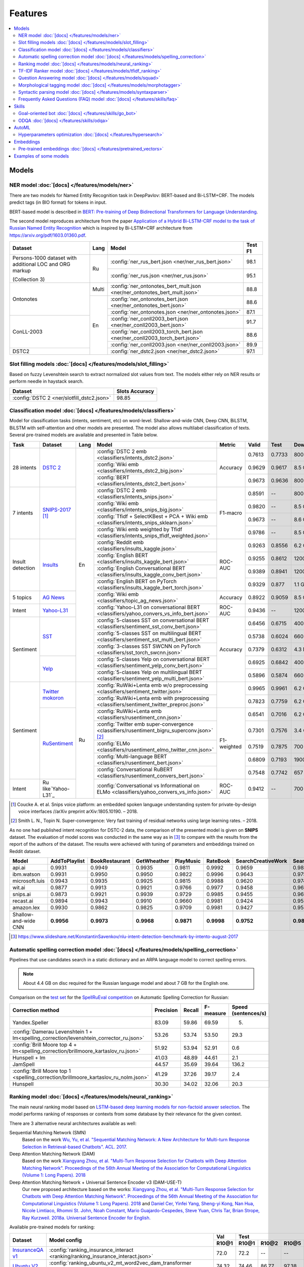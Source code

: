 Features
========

.. contents:: :local:

Models
------

NER model :doc:`[docs] </features/models/ner>`
~~~~~~~~~~~~~~~~~~~~~~~~~~~~~~~~~~~~~~~~~~~~~~

There are two models for Named Entity Recognition task in DeepPavlov:
BERT-based and Bi-LSTM+CRF. The models predict tags (in BIO format) for tokens
in input.

BERT-based model is described in  `BERT: Pre-training of Deep Bidirectional Transformers for Language Understanding
<https://arxiv.org/abs/1810.04805>`__.

The second model reproduces architecture from the paper `Application
of a Hybrid Bi-LSTM-CRF model to the task of Russian Named Entity Recognition <https://arxiv.org/pdf/1709.09686.pdf>`__
which is inspired by Bi-LSTM+CRF architecture from https://arxiv.org/pdf/1603.01360.pdf.

+---------------------------------------------------------+-------+-----------------------------------------------------------------------------+-------------+
| Dataset                                                 | Lang  | Model                                                                       |   Test F1   |
+=========================================================+=======+=============================================================================+=============+
| Persons-1000 dataset with additional LOC and ORG markup | Ru    | :config:`ner_rus_bert.json <ner/ner_rus_bert.json>`                         |    98.1     |
+                                                         +       +-----------------------------------------------------------------------------+-------------+
| (Collection 3)                                          |       | :config:`ner_rus.json <ner/ner_rus.json>`                                   |    95.1     |
+---------------------------------------------------------+-------+-----------------------------------------------------------------------------+-------------+
| Ontonotes                                               | Multi | :config:`ner_ontonotes_bert_mult.json <ner/ner_ontonotes_bert_mult.json>`   |    88.8     |
+                                                         +-------+-----------------------------------------------------------------------------+-------------+
|                                                         | En    | :config:`ner_ontonotes_bert.json <ner/ner_ontonotes_bert.json>`             |    88.6     |
+                                                         +       +-----------------------------------------------------------------------------+-------------+
|                                                         |       | :config:`ner_ontonotes.json <ner/ner_ontonotes.json>`                       |    87.1     |
+---------------------------------------------------------+       +-----------------------------------------------------------------------------+-------------+
| ConLL-2003                                              |       | :config:`ner_conll2003_bert.json <ner/ner_conll2003_bert.json>`             |    91.7     |
+                                                         +       +-----------------------------------------------------------------------------+-------------+
|                                                         |       | :config:`ner_conll2003_torch_bert.json <ner/ner_conll2003_torch_bert.json>` |    88.6     |
+                                                         +       +-----------------------------------------------------------------------------+-------------+
|                                                         |       | :config:`ner_conll2003.json <ner/ner_conll2003.json>`                       |    89.9     |
+---------------------------------------------------------+       +-----------------------------------------------------------------------------+-------------+
| DSTC2                                                   |       | :config:`ner_dstc2.json <ner/ner_dstc2.json>`                               |    97.1     |
+---------------------------------------------------------+-------+-----------------------------------------------------------------------------+-------------+

Slot filling models :doc:`[docs] </features/models/slot_filling>`
~~~~~~~~~~~~~~~~~~~~~~~~~~~~~~~~~~~~~~~~~~~~~~~~~~~~~~~~~~~~~~~~~

Based on fuzzy Levenshtein search to extract normalized slot values from text. The models either rely on NER results
or perform needle in haystack search.

+---------------------------------------------------------------------------------------------------------------------------+------------------+
| Dataset                                                                                                                   |  Slots Accuracy  |
+===========================================================================================================================+==================+
| :config:`DSTC 2 <ner/slotfill_dstc2.json>`                                                                                |       98.85      |
+---------------------------------------------------------------------------------------------------------------------------+------------------+


Classification model :doc:`[docs] </features/models/classifiers>`
~~~~~~~~~~~~~~~~~~~~~~~~~~~~~~~~~~~~~~~~~~~~~~~~~~~~~~~~~~~~~~~~~

Model for classification tasks (intents, sentiment, etc) on word-level. Shallow-and-wide CNN, Deep CNN, BiLSTM,
BiLSTM with self-attention and other models are presented. The model also allows multilabel classification of texts.
Several pre-trained models are available and presented in Table below.


+------------------+--------------------+------+-------------------------------------------------------------------------------------------------+-------------+--------+--------+-----------+
| Task             | Dataset            | Lang | Model                                                                                           | Metric      | Valid  | Test   | Downloads |
+==================+====================+======+=================================================================================================+=============+========+========+===========+
| 28 intents       | `DSTC 2`_          | En   | :config:`DSTC 2 emb <classifiers/intents_dstc2.json>`                                           | Accuracy    | 0.7613 | 0.7733 |  800 Mb   |
+                  +                    +      +-------------------------------------------------------------------------------------------------+             +--------+--------+-----------+
|                  |                    |      | :config:`Wiki emb <classifiers/intents_dstc2_big.json>`                                         |             | 0.9629 | 0.9617 |  8.5 Gb   |
+                  +                    +      +-------------------------------------------------------------------------------------------------+             +--------+--------+-----------+
|                  |                    |      | :config:`BERT <classifiers/intents_dstc2_bert.json>`                                            |             | 0.9673 | 0.9636 |  800 Mb   |
+------------------+--------------------+      +-------------------------------------------------------------------------------------------------+-------------+--------+--------+-----------+
| 7 intents        | `SNIPS-2017`_ [1]_ |      | :config:`DSTC 2 emb <classifiers/intents_snips.json>`                                           | F1-macro    | 0.8591 |    --  |  800 Mb   |
+                  +                    +      +-------------------------------------------------------------------------------------------------+             +--------+--------+-----------+
|                  |                    |      | :config:`Wiki emb <classifiers/intents_snips_big.json>`                                         |             | 0.9820 |    --  |  8.5 Gb   |
+                  +                    +      +-------------------------------------------------------------------------------------------------+             +--------+--------+-----------+
|                  |                    |      | :config:`Tfidf + SelectKBest + PCA + Wiki emb <classifiers/intents_snips_sklearn.json>`         |             | 0.9673 |    --  |  8.6 Gb   |
+                  +                    +      +-------------------------------------------------------------------------------------------------+             +--------+--------+-----------+
|                  |                    |      | :config:`Wiki emb weighted by Tfidf <classifiers/intents_snips_tfidf_weighted.json>`            |             | 0.9786 |    --  |  8.5 Gb   |
+------------------+--------------------+      +-------------------------------------------------------------------------------------------------+-------------+--------+--------+-----------+
| Insult detection | `Insults`_         |      | :config:`Reddit emb <classifiers/insults_kaggle.json>`                                          | ROC-AUC     | 0.9263 | 0.8556 |  6.2 Gb   |
+                  +                    +      +-------------------------------------------------------------------------------------------------+             +--------+--------+-----------+
|                  |                    |      | :config:`English BERT <classifiers/insults_kaggle_bert.json>`                                   |             | 0.9255 | 0.8612 |  1200 Mb  |
+                  +                    +      +-------------------------------------------------------------------------------------------------+             +--------+--------+-----------+
|                  |                    |      | :config:`English Conversational BERT <classifiers/insults_kaggle_conv_bert.json>`               |             | 0.9389 | 0.8941 |  1200 Mb  |
+                  +                    +      +-------------------------------------------------------------------------------------------------+             +--------+--------+-----------+
|                  |                    |      | :config:`English BERT on PyTorch <classifiers/insults_kaggle_bert_torch.json>`                  |             | 0.9329 | 0.877  |  1.1 Gb   |
+------------------+--------------------+      +-------------------------------------------------------------------------------------------------+-------------+--------+--------+-----------+
| 5 topics         | `AG News`_         |      | :config:`Wiki emb <classifiers/topic_ag_news.json>`                                             | Accuracy    | 0.8922 | 0.9059 |  8.5 Gb   |
+------------------+--------------------+      +-------------------------------------------------------------------------------------------------+-------------+--------+--------+-----------+
| Intent           |`Yahoo-L31`_        |      | :config:`Yahoo-L31 on conversational BERT <classifiers/yahoo_convers_vs_info_bert.json>`        | ROC-AUC     | 0.9436 |   --   |  1200 Mb  |
+------------------+--------------------+      +-------------------------------------------------------------------------------------------------+-------------+--------+--------+-----------+
| Sentiment        |`SST`_              |      | :config:`5-classes SST on conversational BERT <classifiers/sentiment_sst_conv_bert.json>`       | Accuracy    | 0.6456 | 0.6715 |  400 Mb   |
+                  +                    +      +-------------------------------------------------------------------------------------------------+             +--------+--------+-----------+
|                  |                    |      | :config:`5-classes SST on multilingual BERT <classifiers/sentiment_sst_multi_bert.json>`        |             | 0.5738 | 0.6024 |  660 Mb   |
+                  +                    +      +-------------------------------------------------------------------------------------------------+             +--------+--------+-----------+
|                  |                    |      | :config:`3-classes SST SWCNN on PyTorch <classifiers/sst_torch_swcnn.json>`                     |             | 0.7379 | 0.6312 |  4.3 Mb   |
+                  +--------------------+      +-------------------------------------------------------------------------------------------------+             +--------+--------+-----------+
|                  |`Yelp`_             |      | :config:`5-classes Yelp on conversational BERT <classifiers/sentiment_yelp_conv_bert.json>`     |             | 0.6925 | 0.6842 |  400 Mb   |
+                  +                    +      +-------------------------------------------------------------------------------------------------+             +--------+--------+-----------+
|                  |                    |      | :config:`5-classes Yelp on multilingual BERT <classifiers/sentiment_yelp_multi_bert.json>`      |             | 0.5896 | 0.5874 |  660 Mb   |
+------------------+--------------------+------+-------------------------------------------------------------------------------------------------+-------------+--------+--------+-----------+
| Sentiment        |`Twitter mokoron`_  | Ru   | :config:`RuWiki+Lenta emb w/o preprocessing <classifiers/sentiment_twitter.json>`               |             | 0.9965 | 0.9961 |  6.2 Gb   |
+                  +                    +      +-------------------------------------------------------------------------------------------------+             +--------+--------+-----------+
|                  |                    |      | :config:`RuWiki+Lenta emb with preprocessing <classifiers/sentiment_twitter_preproc.json>`      |             | 0.7823 | 0.7759 |  6.2 Gb   |
+                  +--------------------+      +-------------------------------------------------------------------------------------------------+-------------+--------+--------+-----------+
|                  |`RuSentiment`_      |      | :config:`RuWiki+Lenta emb <classifiers/rusentiment_cnn.json>`                                   | F1-weighted | 0.6541 | 0.7016 |  6.2 Gb   |
+                  +                    +      +-------------------------------------------------------------------------------------------------+             +--------+--------+-----------+
|                  |                    |      | :config:`Twitter emb super-convergence <classifiers/rusentiment_bigru_superconv.json>` [2]_     |             | 0.7301 | 0.7576 |  3.4 Gb   |
+                  +                    +      +-------------------------------------------------------------------------------------------------+             +--------+--------+-----------+
|                  |                    |      | :config:`ELMo <classifiers/rusentiment_elmo_twitter_cnn.json>`                                  |             | 0.7519 | 0.7875 |  700 Mb   |
+                  +                    +      +-------------------------------------------------------------------------------------------------+             +--------+--------+-----------+
|                  |                    |      | :config:`Multi-language BERT <classifiers/rusentiment_bert.json>`                               |             | 0.6809 | 0.7193 |  1900 Mb  |
+                  +                    +      +-------------------------------------------------------------------------------------------------+             +--------+--------+-----------+
|                  |                    |      | :config:`Conversational RuBERT <classifiers/rusentiment_convers_bert.json>`                     |             | 0.7548 | 0.7742 |  657 Mb   |
+------------------+--------------------+      +-------------------------------------------------------------------------------------------------+-------------+--------+--------+-----------+
| Intent           |Ru like`Yahoo-L31`_ |      | :config:`Conversational vs Informational on ELMo <classifiers/yahoo_convers_vs_info.json>`      | ROC-AUC     | 0.9412 |   --   |  700 Mb   |
+------------------+--------------------+------+-------------------------------------------------------------------------------------------------+-------------+--------+--------+-----------+

.. [1] Coucke A. et al. Snips voice platform: an embedded spoken language understanding system for private-by-design voice interfaces //arXiv preprint arXiv:1805.10190. – 2018.
.. [2] Smith L. N., Topin N. Super-convergence: Very fast training of residual networks using large learning rates. – 2018.

.. _`DSTC 2`: http://camdial.org/~mh521/dstc/
.. _`SNIPS-2017`: https://github.com/snipsco/nlu-benchmark/tree/master/2017-06-custom-intent-engines
.. _`Insults`: https://www.kaggle.com/c/detecting-insults-in-social-commentary
.. _`AG News`: https://www.di.unipi.it/~gulli/AG_corpus_of_news_articles.html
.. _`Twitter mokoron`: http://study.mokoron.com/
.. _`RuSentiment`: http://text-machine.cs.uml.edu/projects/rusentiment/
.. _`Yahoo-L31`: https://webscope.sandbox.yahoo.com/catalog.php?datatype=l
.. _`Yahoo-L6`: https://webscope.sandbox.yahoo.com/catalog.php?datatype=l
.. _`SST`: https://nlp.stanford.edu/sentiment/index.html
.. _`Yelp`: https://www.yelp.com/dataset

As no one had published intent recognition for DSTC-2 data, the
comparison of the presented model is given on **SNIPS** dataset. The
evaluation of model scores was conducted in the same way as in [3]_ to
compare with the results from the report of the authors of the dataset.
The results were achieved with tuning of parameters and embeddings
trained on Reddit dataset.

+------------------------+-----------------+------------------+---------------+--------------+--------------+----------------------+------------------------+
| Model                  | AddToPlaylist   | BookRestaurant   | GetWheather   | PlayMusic    | RateBook     | SearchCreativeWork   | SearchScreeningEvent   |
+========================+=================+==================+===============+==============+==============+======================+========================+
| api.ai                 | 0.9931          | 0.9949           | 0.9935        | 0.9811       | 0.9992       | 0.9659               | 0.9801                 |
+------------------------+-----------------+------------------+---------------+--------------+--------------+----------------------+------------------------+
| ibm.watson             | 0.9931          | 0.9950           | 0.9950        | 0.9822       | 0.9996       | 0.9643               | 0.9750                 |
+------------------------+-----------------+------------------+---------------+--------------+--------------+----------------------+------------------------+
| microsoft.luis         | 0.9943          | 0.9935           | 0.9925        | 0.9815       | 0.9988       | 0.9620               | 0.9749                 |
+------------------------+-----------------+------------------+---------------+--------------+--------------+----------------------+------------------------+
| wit.ai                 | 0.9877          | 0.9913           | 0.9921        | 0.9766       | 0.9977       | 0.9458               | 0.9673                 |
+------------------------+-----------------+------------------+---------------+--------------+--------------+----------------------+------------------------+
| snips.ai               | 0.9873          | 0.9921           | 0.9939        | 0.9729       | 0.9985       | 0.9455               | 0.9613                 |
+------------------------+-----------------+------------------+---------------+--------------+--------------+----------------------+------------------------+
| recast.ai              | 0.9894          | 0.9943           | 0.9910        | 0.9660       | 0.9981       | 0.9424               | 0.9539                 |
+------------------------+-----------------+------------------+---------------+--------------+--------------+----------------------+------------------------+
| amazon.lex             | 0.9930          | 0.9862           | 0.9825        | 0.9709       | 0.9981       | 0.9427               | 0.9581                 |
+------------------------+-----------------+------------------+---------------+--------------+--------------+----------------------+------------------------+
+------------------------+-----------------+------------------+---------------+--------------+--------------+----------------------+------------------------+
| Shallow-and-wide CNN   | **0.9956**      | **0.9973**       | **0.9968**    | **0.9871**   | **0.9998**   | **0.9752**           | **0.9854**             |
+------------------------+-----------------+------------------+---------------+--------------+--------------+----------------------+------------------------+

.. [3] https://www.slideshare.net/KonstantinSavenkov/nlu-intent-detection-benchmark-by-intento-august-2017


Automatic spelling correction model :doc:`[docs] </features/models/spelling_correction>`
~~~~~~~~~~~~~~~~~~~~~~~~~~~~~~~~~~~~~~~~~~~~~~~~~~~~~~~~~~~~~~~~~~~~~~~~~~~~~~~~~~~~~~~~

Pipelines that use candidates search in a static dictionary and an ARPA language model to correct spelling errors.

.. note::

    About 4.4 GB on disc required for the Russian language model and about 7 GB for the English one.

Comparison on the `test set <http://www.dialog-21.ru/media/3838/test_sample_testset.txt>`__ for the `SpellRuEval
competition <http://www.dialog-21.ru/en/evaluation/2016/spelling_correction/>`__
on Automatic Spelling Correction for Russian:

+-----------------------------------------------------------------------------------------+-----------+--------+-----------+---------------------+
| Correction method                                                                       | Precision | Recall | F-measure | Speed (sentences/s) |
+=========================================================================================+===========+========+===========+=====================+
| Yandex.Speller                                                                          | 83.09     | 59.86  | 69.59     | 5.                  |
+-----------------------------------------------------------------------------------------+-----------+--------+-----------+---------------------+
| :config:`Damerau Levenshtein 1 + lm<spelling_correction/levenshtein_corrector_ru.json>` | 53.26     | 53.74  | 53.50     | 29.3                |
+-----------------------------------------------------------------------------------------+-----------+--------+-----------+---------------------+
| :config:`Brill Moore top 4 + lm<spelling_correction/brillmoore_kartaslov_ru.json>`      | 51.92     | 53.94  | 52.91     | 0.6                 |
+-----------------------------------------------------------------------------------------+-----------+--------+-----------+---------------------+
| Hunspell + lm                                                                           | 41.03     | 48.89  | 44.61     | 2.1                 |
+-----------------------------------------------------------------------------------------+-----------+--------+-----------+---------------------+
| JamSpell                                                                                | 44.57     | 35.69  | 39.64     | 136.2               |
+-----------------------------------------------------------------------------------------+-----------+--------+-----------+---------------------+
| :config:`Brill Moore top 1 <spelling_correction/brillmoore_kartaslov_ru_nolm.json>`     | 41.29     | 37.26  | 39.17     | 2.4                 |
+-----------------------------------------------------------------------------------------+-----------+--------+-----------+---------------------+
| Hunspell                                                                                | 30.30     | 34.02  | 32.06     | 20.3                |
+-----------------------------------------------------------------------------------------+-----------+--------+-----------+---------------------+



Ranking model :doc:`[docs] </features/models/neural_ranking>`
~~~~~~~~~~~~~~~~~~~~~~~~~~~~~~~~~~~~~~~~~~~~~~~~~~~~~~~~~~~~~

The main neural ranking model based on `LSTM-based deep learning models for non-factoid answer selection
<https://arxiv.org/abs/1511.04108>`__. The model performs ranking of responses or contexts from some database by their
relevance for the given context.

There are 3 alternative neural architectures available as well:

Sequential Matching Network (SMN)
   Based on the work `Wu, Yu, et al. "Sequential Matching Network: A New Architecture for Multi-turn Response Selection in Retrieval-based Chatbots". ACL. 2017. <https://arxiv.org/abs/1612.01627>`__

Deep Attention Matching Network (DAM)
   Based on the work `Xiangyang Zhou, et al. "Multi-Turn Response Selection for Chatbots with Deep Attention Matching Network". Proceedings of the 56th Annual Meeting of the Association for Computational Linguistics (Volume 1: Long Papers). 2018 <http://aclweb.org/anthology/P18-1103>`__

Deep Attention Matching Network + Universal Sentence Encoder v3 (DAM-USE-T)
   Our new proposed architecture based on the works: `Xiangyang Zhou, et al. "Multi-Turn Response Selection for Chatbots with Deep Attention Matching Network". Proceedings of the 56th Annual Meeting of the Association for Computational Linguistics (Volume 1: Long Papers). 2018 <http://aclweb.org/anthology/P18-1103>`__
   and `Daniel Cer, Yinfei Yang, Sheng-yi Kong, Nan Hua, Nicole Limtiaco, Rhomni St. John, Noah Constant, Mario Guajardo-Cespedes, Steve Yuan, Chris Tar, Brian Strope, Ray Kurzweil. 2018a. Universal Sentence Encoder for English. <https://arxiv.org/abs/1803.11175>`__


Available pre-trained models for ranking:

.. table::
   :widths: auto

   +-------------------+----------------------------------------------------------------------------------------------------------------------+-----------+-----------------------------------+
   |    Dataset        |   Model config                                                                                                       |    Val    |   Test                            |
   |                   |                                                                                                                      +-----------+-------+-------+-------+-----------+
   |                   |                                                                                                                      |   R10@1   | R10@1 | R10@2 | R10@5 | Downloads |
   +===================+======================================================================================================================+===========+=======+=======+=======+===========+
   | `InsuranceQA v1`_ | :config:`ranking_insurance_interact <ranking/ranking_insurance_interact.json>`                                       |   72.0    | 72.2  | --    | --    |  8374 MB  |
   +-------------------+----------------------------------------------------------------------------------------------------------------------+-----------+-------+-------+-------+-----------+
   | `Ubuntu V2`_      | :config:`ranking_ubuntu_v2_mt_word2vec_dam_transformer <ranking/ranking_ubuntu_v2_mt_word2vec_dam_transformer.json>` |   74.32   | 74.46 | 86.77 | 97.38 |  2457 MB  |
   +-------------------+----------------------------------------------------------------------------------------------------------------------+-----------+-------+-------+-------+-----------+
   | `Ubuntu V2`_      | :config:`ranking_ubuntu_v2_mt_word2vec_dam <ranking/ranking_ubuntu_v2_mt_word2vec_dam.json>`                         |   71.20   | 71.54 | 83.66 | 96.33 |  1645 MB  |
   +-------------------+----------------------------------------------------------------------------------------------------------------------+-----------+-------+-------+-------+-----------+
   | `Ubuntu V2`_      | :config:`ranking_ubuntu_v2_mt_word2vec_smn <ranking/ranking_ubuntu_v2_mt_word2vec_smn.json>`                         |   68.56   | 67.91 | 81.49 | 95.63 |  1609 MB  |
   +-------------------+----------------------------------------------------------------------------------------------------------------------+-----------+-------+-------+-------+-----------+
   | `Ubuntu V2`_      |:config:`ranking_ubuntu_v2_bert_uncased <ranking/ranking_ubuntu_v2_bert_uncased.json>`                                |   66.5    | 66.6  | --    | --    |  396 MB   |
   +-------------------+----------------------------------------------------------------------------------------------------------------------+-----------+-------+-------+-------+-----------+
   | `Ubuntu V2`_      |:config:`ranking_ubuntu_v2_bert_uncased on PyTorch <ranking/ranking_ubuntu_v2_torch_bert_uncased.json>`               |   65.73   | 65.74 | --    | --    |  1.1 Gb   |
   +-------------------+----------------------------------------------------------------------------------------------------------------------+-----------+-------+-------+-------+-----------+
   | `Ubuntu V2`_      |:config:`ranking_ubuntu_v2_bert_sep <ranking/ranking_ubuntu_v2_bert_sep.json>`                                        |   66.5    | 66.5  | --    | --    |  396 MB   |
   +-------------------+----------------------------------------------------------------------------------------------------------------------+-----------+-------+-------+-------+-----------+
   | `Ubuntu V2`_      | :config:`ranking_ubuntu_v2_interact <ranking/ranking_ubuntu_v2_interact.json>`                                       |   52.9    | 52.4  | --    | --    |  8913 MB  |
   +-------------------+----------------------------------------------------------------------------------------------------------------------+-----------+-------+-------+-------+-----------+
   | `Ubuntu V2`_      | :config:`ranking_ubuntu_v2_mt_interact <ranking/ranking_ubuntu_v2_mt_interact.json>`                                 |   59.2    | 58.7  | --    | --    |  8906 MB  |
   +-------------------+----------------------------------------------------------------------------------------------------------------------+-----------+-------+-------+-------+-----------+
   | `Ubuntu V1`_      | :config:`ranking_ubuntu_v1_mt_word2vec_dam_transformer <ranking/ranking_ubuntu_v1_mt_word2vec_dam_transformer.json>` |   --      | 79.57 | 89.32 | 97.34 |  2439 MB  |
   +-------------------+----------------------------------------------------------------------------------------------------------------------+-----------+-------+-------+-------+-----------+
   | `Ubuntu V1`_      | :config:`ranking_ubuntu_v1_mt_word2vec_dam <ranking/ranking_ubuntu_v1_mt_word2vec_dam.json>`                         |   --      | 77.95 | 88.07 | 97.06 |  1645 MB  |
   +-------------------+----------------------------------------------------------------------------------------------------------------------+-----------+-------+-------+-------+-----------+
   | `Ubuntu V1`_      | :config:`ranking_ubuntu_v1_mt_word2vec_smn <ranking/ranking_ubuntu_v1_mt_word2vec_smn.json>`                         |   --      | 75.90 | 87.16 | 96.80 |  1591 MB  |
   +-------------------+----------------------------------------------------------------------------------------------------------------------+-----------+-------+-------+-------+-----------+

.. _`InsuranceQA V1`: https://github.com/shuzi/insuranceQA
.. _`Ubuntu V2`: https://github.com/rkadlec/ubuntu-ranking-dataset-creator
.. _`Ubuntu V1`: https://arxiv.org/abs/1506.08909

Available pre-trained models for paraphrase identification:

.. table::
   :widths: auto

   +------------------------+-----------------------------------------------------------------------------------------------+---------------+----------------+---------+----------+---------------+----------------+----------+
   |    Dataset             |Model config                                                                                   | Val (accuracy)| Test (accuracy)| Val (F1)| Test (F1)| Val (log_loss)| Test (log_loss)|Downloads |
   +========================+===============================================================================================+===============+================+=========+==========+===============+================+==========+
   |`paraphraser.ru`_       |:config:`paraphrase_ident_paraphraser_ft <ranking/paraphrase_ident_paraphraser_interact.json>` |   83.8        |   75.4         |   87.9  |  80.9    |   0.468       |   0.616        |5938M     |
   +------------------------+-----------------------------------------------------------------------------------------------+---------------+----------------+---------+----------+---------------+----------------+----------+
   |`paraphraser.ru`_       |:config:`paraphrase_ident_paraphraser_elmo <ranking/paraphrase_ident_elmo_interact.json>`      |   82.7        |   76.0         |   87.3  |  81.4    |   0.391       |   0.510        |5938M     |
   +------------------------+-----------------------------------------------------------------------------------------------+---------------+----------------+---------+----------+---------------+----------------+----------+
   |`paraphraser.ru`_       |:config:`paraphrase_ident_paraphraser_tune <ranking/paraphrase_ident_tune_interact.json>`      |   82.9        |   76.7         |   87.3  |  82.0    |   0.392       |   0.479        |5938M     |
   +------------------------+-----------------------------------------------------------------------------------------------+---------------+----------------+---------+----------+---------------+----------------+----------+
   |`paraphraser.ru`_       |:config:`paraphrase_bert_multilingual <classifiers/paraphraser_bert.json>`                     |   87.4        |   79.3         |   90.2  |  83.4    |   --          |   --           |1330M     |
   +------------------------+-----------------------------------------------------------------------------------------------+---------------+----------------+---------+----------+---------------+----------------+----------+
   |`paraphraser.ru`_       |:config:`paraphrase_rubert <classifiers/paraphraser_rubert.json>`                              |   90.2        |   84.9         |   92.3  |  87.9    |   --          |   --           |1325M     |
   +------------------------+-----------------------------------------------------------------------------------------------+---------------+----------------+---------+----------+---------------+----------------+----------+
   |`Quora Question Pairs`_ |:config:`paraphrase_ident_qqp_bilstm <ranking/paraphrase_ident_qqp_bilstm_interact.json>`      |   87.1        |   87.0         |   83.0  |  82.6    |   0.300       |   0.305        |8134M     |
   +------------------------+-----------------------------------------------------------------------------------------------+---------------+----------------+---------+----------+---------------+----------------+----------+
   |`Quora Question Pairs`_ |:config:`paraphrase_ident_qqp <ranking/paraphrase_ident_qqp_interact.json>`                    |   86.8        |   87.1         |   82.3  |  83.0    |   0.304       |   0.297        |8136M     |
   +------------------------+-----------------------------------------------------------------------------------------------+---------------+----------------+---------+----------+---------------+----------------+----------+

.. _`paraphraser.ru`: https://paraphraser.ru/
.. _`Quora Question Pairs`: https://www.kaggle.com/c/quora-question-pairs/data

Comparison with other models on the `InsuranceQA V1 <https://github.com/shuzi/insuranceQA>`__:

+------------------------------------------------------------------------+-------------------------+--------------------+
| Model                                                                  | Validation (Recall@1)   | Test1 (Recall@1)   |
+========================================================================+=========================+====================+
| `Architecture II (HLQA(200) CNNQA(4000) 1-MaxPooling Tanh)`_           | 61.8                    | 62.8               |
+------------------------------------------------------------------------+-------------------------+--------------------+
| `QA-LSTM basic-model(max pooling)`_                                    | 64.3                    | 63.1               |
+------------------------------------------------------------------------+-------------------------+--------------------+
| :config:`ranking_insurance <ranking/ranking_insurance_interact.json>`  | **72.0**                | **72.2**           |
+------------------------------------------------------------------------+-------------------------+--------------------+

.. _`Architecture II (HLQA(200) CNNQA(4000) 1-MaxPooling Tanh)`: https://arxiv.org/pdf/1508.01585.pdf
.. _`QA-LSTM basic-model(max pooling)`: https://arxiv.org/pdf/1511.04108.pdf

Comparison with other models on the `Ubuntu Dialogue Corpus v1 <https://arxiv.org/abs/1506.08909>`__ (test):

+---------------------------------------------------------------------------------------------------------------------------------------------+------------+------------+------------+
| Model                                                                                                                                       | R@1        | R@2        | R@5        |
+=============================================================================================================================================+============+============+============+
| SMN last [`Wu et al., 2017 <https://www.aclweb.org/anthology/P17-1046>`_]                                                                   | 0.723      | 0.842      | 0.956      |
+---------------------------------------------------------------------------------------------------------------------------------------------+------------+------------+------------+
| SMN last [DeepPavlov :config:`ranking_ubuntu_v1_mt_word2vec_smn <ranking/ranking_ubuntu_v1_mt_word2vec_smn.json>`]                          | 0.754      | 0.869      | 0.967      |
+---------------------------------------------------------------------------------------------------------------------------------------------+------------+------------+------------+
| DAM [`Zhou et al., 2018 <http://aclweb.org/anthology/P18-1103>`_]                                                                           | 0.767      | 0.874      | 0.969      |
+---------------------------------------------------------------------------------------------------------------------------------------------+------------+------------+------------+
| DAM [DeepPavlov :config:`ranking_ubuntu_v1_mt_word2vec_dam <ranking/ranking_ubuntu_v1_mt_word2vec_dam.json>`]                               | 0.779      | 0.880      | 0.970      |
+---------------------------------------------------------------------------------------------------------------------------------------------+------------+------------+------------+
| MRFN-FLS [`Tao et al., 2019 <https://dl.acm.org/citation.cfm?id=3290985>`_]                                                                 | 0.786      | 0.886      | 0.976      |
+---------------------------------------------------------------------------------------------------------------------------------------------+------------+------------+------------+
| IMN [`Gu et al., 2019 <https://arxiv.org/abs/1901.01824>`_]                                                                                 | 0.777      | 0.880      | 0.974      |
+---------------------------------------------------------------------------------------------------------------------------------------------+------------+------------+------------+
| IMN Ensemble [`Gu et al., 2019 <https://arxiv.org/abs/1901.01824>`_]                                                                        | 0.794      | 0.893      | **0.978**  |
+---------------------------------------------------------------------------------------------------------------------------------------------+------------+------------+------------+
| DAM-USE-T [DeepPavlov :config:`ranking_ubuntu_v1_mt_word2vec_dam_transformer <ranking/ranking_ubuntu_v1_mt_word2vec_dam_transformer.json>`] | **0.7957** | **0.8932** | 0.9734     |
+---------------------------------------------------------------------------------------------------------------------------------------------+------------+------------+------------+


Comparison with other models on the `Ubuntu Dialogue Corpus v2 <http://www.cs.toronto.edu/~lcharlin/papers/ubuntu_dialogue_dd17.pdf>`__ (test):

+---------------------------------------------------------------------------------------------------------------------------------------------+-----------+-----------+-----------+
| Model                                                                                                                                       | R@1       | R@2       | R@5       |
+=============================================================================================================================================+===========+===========+===========+
| SMN last [`Wu et al., 2017 <https://www.aclweb.org/anthology/P17-1046>`_]                                                                   | --        | --        | --        |
+---------------------------------------------------------------------------------------------------------------------------------------------+-----------+-----------+-----------+
| SMN last [DeepPavlov :config:`ranking_ubuntu_v2_mt_word2vec_smn <ranking/ranking_ubuntu_v2_mt_word2vec_smn.json>`]                          | 0.6791    | 0.8149    | 0.9563    |
+---------------------------------------------------------------------------------------------------------------------------------------------+-----------+-----------+-----------+
| DAM [`Zhou et al., 2018 <http://aclweb.org/anthology/P18-1103>`_]                                                                           | --        | --        | --        |
+---------------------------------------------------------------------------------------------------------------------------------------------+-----------+-----------+-----------+
| DAM [DeepPavlov :config:`ranking_ubuntu_v2_mt_word2vec_dam <ranking/ranking_ubuntu_v2_mt_word2vec_dam.json>`]                               | 0.7154    | 0.8366    | 0.9633    |
+---------------------------------------------------------------------------------------------------------------------------------------------+-----------+-----------+-----------+
| MRFN-FLS [`Tao et al., 2019 <https://dl.acm.org/citation.cfm?id=3290985>`_]                                                                 | --        | --        | --        |
+---------------------------------------------------------------------------------------------------------------------------------------------+-----------+-----------+-----------+
| IMN [`Gu et al., 2019 <https://arxiv.org/abs/1901.01824>`_]                                                                                 | 0.771     | 0.886     | 0.979     |
+---------------------------------------------------------------------------------------------------------------------------------------------+-----------+-----------+-----------+
| IMN Ensemble [`Gu et al., 2019 <https://arxiv.org/abs/1901.01824>`_]                                                                        | **0.791** | **0.899** | **0.982** |
+---------------------------------------------------------------------------------------------------------------------------------------------+-----------+-----------+-----------+
| DAM-USE-T [DeepPavlov :config:`ranking_ubuntu_v2_mt_word2vec_dam_transformer <ranking/ranking_ubuntu_v2_mt_word2vec_dam_transformer.json>`] | 0.7446    | 0.8677    | 0.9738    |
+---------------------------------------------------------------------------------------------------------------------------------------------+-----------+-----------+-----------+


References:

* Yu Wu, Wei Wu, Ming Zhou, and Zhoujun Li. 2017. Sequential match network: A new architecture for multi-turn response selection in retrieval-based chatbots. In ACL, pages 372–381. https://www.aclweb.org/anthology/P17-1046

* Xiangyang Zhou, Lu Li, Daxiang Dong, Yi Liu, Ying Chen, Wayne Xin Zhao, Dianhai Yu and Hua Wu. 2018. Multi-Turn Response Selection for Chatbots with Deep Attention Matching Network. Proceedings of the 56th Annual Meeting of the Association for Computational Linguistics (Volume 1: Long Papers), pages 1118-1127, ACL. http://aclweb.org/anthology/P18-1103

* Chongyang Tao, Wei Wu, Can Xu, Wenpeng Hu, Dongyan Zhao, and Rui Yan. Multi-Representation Fusion Network for Multi-turn Response Selection in Retrieval-based Chatbots. In WSDM'19. https://dl.acm.org/citation.cfm?id=3290985

* Gu, Jia-Chen & Ling, Zhen-Hua & Liu, Quan. (2019). Interactive Matching Network for Multi-Turn Response Selection in Retrieval-Based Chatbots. https://arxiv.org/abs/1901.01824



TF-IDF Ranker model :doc:`[docs] </features/models/tfidf_ranking>`
~~~~~~~~~~~~~~~~~~~~~~~~~~~~~~~~~~~~~~~~~~~~~~~~~~~~~~~~~~~~~~~~~~

Based on `Reading Wikipedia to Answer Open-Domain Questions <https://github.com/facebookresearch/DrQA/>`__. The model solves the task of document retrieval for a given query.

+---------------+-------------------------------------------------------------------+----------------------+-----------------+-----------+
| Dataset       | Model                                                             |  Wiki dump           |  Recall@5       | Downloads |
+===============+========================================================+==========+======================+=================+===========+
| `SQuAD-v1.1`_ | :config:`doc_retrieval <doc_retrieval/en_ranker_tfidf_wiki.json>` |  enwiki (2018-02-11) |   75.6          | 33 GB     |
+---------------+-------------------------------------------------+-----------------+----------------------+-----------------+-----------+


Question Answering model :doc:`[docs] </features/models/squad>`
~~~~~~~~~~~~~~~~~~~~~~~~~~~~~~~~~~~~~~~~~~~~~~~~~~~~~~~~~~~~~~~

Models in this section solve the task of looking for an answer on a
question in a given context (`SQuAD <https://rajpurkar.github.io/SQuAD-explorer/>`__ task format).
There are two models for this task in DeepPavlov: BERT-based and R-Net. Both models predict answer start and end
position in a given context.

BERT-based model is described in  `BERT: Pre-training of Deep Bidirectional Transformers for Language Understanding
<https://arxiv.org/abs/1810.04805>`__.

R-Net model is based on `R-NET: Machine Reading Comprehension with Self-matching Networks
<https://www.microsoft.com/en-us/research/publication/mcr/>`__.

+---------------+------------------------------------------------------------------------+-------+----------------+-----------------+-----------------+
|    Dataset    | Model config                                                           | lang  |    EM (dev)    |    F-1 (dev)    |    Downloads    |
+===============+========================================================================+=======+================+=================+=================+
| `SQuAD-v1.1`_ | :config:`DeepPavlov BERT <squad/squad_bert.json>`                      |  en   |     80.88      |     88.49       |     806Mb       |
+---------------+------------------------------------------------------------------------+-------+----------------+-----------------+-----------------+
| `SQuAD-v1.1`_ | :config:`DeepPavlov BERT on PyTorch <squad/squad_torch_bert.json>`     |  en   |    80.79       |   88.30         |     1.1 Gb      |
+---------------+------------------------------------------------------------------------+-------+----------------+-----------------+-----------------+
| `SQuAD-v1.1`_ | :config:`DeepPavlov R-Net <squad/squad.json>`                          |  en   |     71.49      |     80.34       |     ~2.5Gb      |
+---------------+------------------------------------------------------------------------+-------+----------------+-----------------+-----------------+
|  SDSJ Task B  | :config:`DeepPavlov RuBERT <squad/squad_ru_bert_infer.json>`           |  ru   |  66.30+-0.24   |   84.60+-0.11   |   1325Mb        |
+---------------+------------------------------------------------------------------------+-------+----------------+-----------------+-----------------+
|  SDSJ Task B  | :config:`DeepPavlov multilingual BERT <squad/squad_ru_bert_infer.json>`|  ru   |  64.35+-0.39   |   83.39+-0.08   |   1323Mb        |
+---------------+------------------------------------------------------------------------+-------+----------------+-----------------+-----------------+
|  SDSJ Task B  | :config:`DeepPavlov R-Net <squad/squad_ru.json>`                       |  ru   |     60.62      |     80.04       |     ~5Gb        |
+---------------+------------------------------------------------------------------------+-------+----------------+-----------------+-----------------+
|    `DRCD`_    | :config:`DeepPavlov multilingual BERT <squad/squad_zh_bert_mult.json>` |  ch   |     84.86      |     89.03       |     630Mb       |
+---------------+------------------------------------------------------------------------+-------+----------------+-----------------+-----------------+
|    `DRCD`_    | :config:`DeepPavlov Chinese BERT <squad/squad_zh_bert_zh.json>`        |  ch   |     84.19      |     89.23       |     362Mb       |
+---------------+------------------------------------------------------------------------+-------+----------------+-----------------+-----------------+

In the case when answer is not necessary present in given context we have :config:`squad_noans <squad/multi_squad_noans.json>`
model. This model outputs empty string in case if there is no answer in context.


Morphological tagging model :doc:`[docs] </features/models/morphotagger>`
~~~~~~~~~~~~~~~~~~~~~~~~~~~~~~~~~~~~~~~~~~~~~~~~~~~~~~~~~~~~~~~~~~~~~~~~~

We have a BERT-based model for Russian and character-based models for 11 languages.
The character model is based on `Heigold et al., 2017. An extensive empirical evaluation of
character-based morphological tagging for 14 languages <http://www.aclweb.org/anthology/E17-1048>`__.
It is a state-of-the-art model for Russian and near state of the art for several other languages.
Model takes as input tokenized sentences and outputs the corresponding
sequence of morphological labels in `UD format <http://universaldependencies.org/format.html>`__.
The table below contains word and sentence accuracy on UD2.0 datasets.
For more scores see :doc:`full table </features/models/morphotagger>`.

.. table::
    :widths: auto

    +----------------------+--------------------------------------------------------------------------------------------------------------+---------------+----------------+--------------------+
    |    Dataset           | Model                                                                                                        | Word accuracy | Sent. accuracy | Download size (MB) |
    +======================+==============================================================================================================+===============+================+====================+
    |`UD2.3`_ (Russian)    |`UD Pipe 2.3`_ (Straka et al., 2017)                                                                          |    93.5       |                |                    |
    |                      +--------------------------------------------------------------------------------------------------------------+---------------+----------------+--------------------+
    |                      | `UD Pipe Future`_ (Straka et al., 2018)                                                                      |    96.90      |                |                    |
    |                      +--------------------------------------------------------------------------------------------------------------+---------------+----------------+--------------------+
    |                      |:config:`BERT-based model <morpho_tagger/BERT/morpho_ru_syntagrus_bert.json>`                                 |    97.83      |     72.02      |       661          |
    +----------------------+--------------------------------------------------------------------------------------------------------------+---------------+----------------+--------------------+
    |                      |`Pymorphy`_ + `russian_tagsets`_ (first tag)                                                                  |     60.93     |      0.00      |                    |
    +                      +--------------------------------------------------------------------------------------------------------------+---------------+----------------+--------------------+
    |`UD2.0`_ (Russian)    |`UD Pipe 1.2`_ (Straka et al., 2017)                                                                          |     93.57     |     43.04      |                    |
    +                      +--------------------------------------------------------------------------------------------------------------+---------------+----------------+--------------------+
    |                      |:config:`Basic model <morpho_tagger/UD2.0/ru_syntagrus/morpho_ru_syntagrus.json>`                             |     95.17     |     50.58      |        48.7        |
    +                      +--------------------------------------------------------------------------------------------------------------+---------------+----------------+--------------------+
    |                      |:config:`Pymorphy-enhanced model <morpho_tagger/UD2.0/ru_syntagrus/morpho_ru_syntagrus_pymorphy.json>`        |   **96.23**   |     58.00      |        48.7        |
    +----------------------+--------------------------------------------------------------------------------------------------------------+---------------+----------------+--------------------+
    | `UD2.0`_ (Czech)     |`UD Pipe 1.2`_ (Straka et al., 2017)                                                                          |     91.86     |     42.28      |                    |
    |                      +--------------------------------------------------------------------------------------------------------------+---------------+----------------+--------------------+
    |                      |:config:`Basic model <morpho_tagger/UD2.0/morpho_cs.json>`                                                    |   **94.35**   |     51.56      |        41.8        |
    +----------------------+--------------------------------------------------------------------------------------------------------------+---------------+----------------+--------------------+
    |`UD2.0`_ (English)    |`UD Pipe 1.2`_ (Straka et al., 2017)                                                                          |     92.89     |     55.75      |                    |
    |                      +--------------------------------------------------------------------------------------------------------------+---------------+----------------+--------------------+
    |                      |:config:`Basic model <morpho_tagger/UD2.0/morpho_en.json>`                                                    |   **93.00**   |     55.18      |        16.9        |
    +----------------------+--------------------------------------------------------------------------------------------------------------+---------------+----------------+--------------------+
    |`UD2.0`_ (German)     |`UD Pipe 1.2`_ (Straka et al., 2017)                                                                          |     76.65     |     10.24      |                    |
    |                      +--------------------------------------------------------------------------------------------------------------+---------------+----------------+--------------------+
    |                      |:config:`Basic model <morpho_tagger/UD2.0/morpho_de.json>`                                                    |   **83.83**   |     15.25      |        18.6        |
    +----------------------+--------------------------------------------------------------------------------------------------------------+---------------+----------------+--------------------+

.. _`Pymorphy`: https://pymorphy2.readthedocs.io/en/latest/
.. _`russian_tagsets`: https://github.com/kmike/russian-tagsets
.. _`UD2.0`: https://lindat.mff.cuni.cz/repository/xmlui/handle/11234/1-1983
.. _`UD2.3`: http://hdl.handle.net/11234/1-2895
.. _`UD Pipe 1.2`: http://ufal.mff.cuni.cz/udpipe
.. _`UD Pipe 2.3`: http://ufal.mff.cuni.cz/udpipe
.. _`UD Pipe Future`: https://github.com/CoNLL-UD-2018/UDPipe-Future

Syntactic parsing model :doc:`[docs] </features/models/syntaxparser>`
~~~~~~~~~~~~~~~~~~~~~~~~~~~~~~~~~~~~~~~~~~~~~~~~~~~~~~~~~~~~~~~~~~~~~~~~~

We have a biaffine model for syntactic parsing based on RuBERT.
It achieves the highest known labeled attachments score of 93.7%
on ``ru_syntagrus`` Russian corpus (version UD 2.3).

.. table::
    :widths: auto

    +-------------------------+-------------------------------------------------------------------------------------------+---------+----------+
    |   Dataset               |  Model                                                                                    | UAS     | LAS      |
    +=========================+===========================================================================================+=========+==========+
    | `UD2.3`_ (Russian)      | `UD Pipe 2.3`_ (Straka et al., 2017)                                                      | 90.3    | 89.0     |
    |                         +-------------------------------------------------------------------------------------------+---------+----------+
    |                         | `UD Pipe Future`_ (Straka, 2018)                                                          | 93.0    | 91.5     |
    |                         +-------------------------------------------------------------------------------------------+---------+----------+
    |                         | `UDify (multilingual BERT)`_ (Kondratyuk, 2018)                                           | 94.8    | 93.1     |
    |                         +-------------------------------------------------------------------------------------------+---------+----------+
    |                         |:config:`our BERT model <syntax/syntax_ru_syntagrus_bert.json>`                            | 95.2    | 93.7     |
    +-------------------------+-------------------------------------------------------------------------------------------+---------+----------+

.. _`UD2.3`: http://hdl.handle.net/11234/1-2895
.. _`UD Pipe 2.3`: http://ufal.mff.cuni.cz/udpipe
.. _`UD Pipe Future`: https://github.com/CoNLL-UD-2018/UDPipe-Future
.. _`UDify (multilingual BERT)`: https://github.com/hyperparticle/udify

Frequently Asked Questions (FAQ) model :doc:`[docs] </features/skills/faq>`
~~~~~~~~~~~~~~~~~~~~~~~~~~~~~~~~~~~~~~~~~~~~~~~~~~~~~~~~~~~~~~~~~~~~~~~~~~~

Set of pipelines for FAQ task: classifying incoming question into set of known questions and return prepared answer.
You can build different pipelines based on: tf-idf, weighted fasttext, cosine similarity, logistic regression.


Skills
------

Goal-oriented bot :doc:`[docs] </features/skills/go_bot>`
~~~~~~~~~~~~~~~~~~~~~~~~~~~~~~~~~~~~~~~~~~~~~~~~~~~~~~~~~

Based on Hybrid Code Networks (HCNs) architecture from `Jason D. Williams, Kavosh Asadi, 
Geoffrey Zweig, Hybrid Code Networks: practical and efficient end-to-end dialog control 
with supervised and reinforcement learning – 2017 <https://arxiv.org/abs/1702.03274>`__.
It allows to predict responses in a goal-oriented dialog. The model is
customizable: embeddings, slot filler and intent classifier can be switched on and off on demand.

Available pre-trained models and their comparison with existing benchmarks:

+-----------------------------------+------+------------------------------------------------------------------------------------+---------------+-----------+---------------+
| Dataset                           | Lang | Model                                                                              | Metric        | Test      | Downloads     |
+===================================+======+====================================================================================+===============+===========+===============+
| `DSTC 2`_                         | En   | :config:`basic bot <go_bot/gobot_dstc2_minimal.json>`                              | Turn Accuracy | 0.380     | 10 Mb         |
+ (:ref:`modified <dstc2_dataset>`) +      +------------------------------------------------------------------------------------+               +-----------+---------------+
|                                   |      | :config:`bot with slot filler <go_bot/gobot_dstc2.json>`                           |               | 0.542     | 400 Mb        |
+                                   +      +------------------------------------------------------------------------------------+               +-----------+---------------+
|                                   |      | :config:`bot with slot filler, intents & attention <go_bot/gobot_dstc2_best.json>` |               | **0.553** | 8.5 Gb        |
+-----------------------------------+      +------------------------------------------------------------------------------------+               +-----------+---------------+
| `DSTC 2`_                         |      | Bordes and Weston (2016)                                                           |               | 0.411     | --            |
+                                   +      +------------------------------------------------------------------------------------+               +-----------+---------------+
|                                   |      | Eric and Manning (2017)                                                            |               | 0.480     | --            |
+                                   +      +------------------------------------------------------------------------------------+               +-----------+---------------+
|                                   |      | Perez and Liu (2016)                                                               |               | 0.487     | --            |
+                                   +      +------------------------------------------------------------------------------------+               +-----------+---------------+
|                                   |      | Williams et al. (2017)                                                             |               | **0.556** | --            |
+-----------------------------------+------+------------------------------------------------------------------------------------+---------------+-----------+---------------+


ODQA :doc:`[docs] </features/skills/odqa>`
~~~~~~~~~~~~~~~~~~~~~~~~~~~~~~~~~~~~~~~~~~

An open domain question answering skill. The skill accepts free-form questions about the world and outputs an answer
based on its Wikipedia knowledge.


+----------------+--------------------------------------------------------------------+-----------------------+--------+-----------+
| Dataset        | Model config                                                       |  Wiki dump            |   F1   | Downloads |
+================+====================================================================+=======================+========+===========+
| `SQuAD-v1.1`_  |:config:`ODQA <odqa/en_odqa_infer_wiki.json>`                       | enwiki (2018-02-11)   |  35.89 | 9.7Gb     |
+----------------+--------------------------------------------------------------------+-----------------------+--------+-----------+
| `SQuAD-v1.1`_  |:config:`ODQA <odqa/en_odqa_infer_enwiki20161221.json>`             | enwiki (2016-12-21)   |  37.83 | 9.3Gb     |
+----------------+--------------------------------------------------------------------+-----------------------+--------+-----------+
| `SDSJ Task B`_ |:config:`ODQA <odqa/ru_odqa_infer_wiki.json>`                       | ruwiki (2018-04-01)   |  28.56 | 7.7Gb     |
+----------------+--------------------------------------------------------------------+-----------------------+--------+-----------+
| `SDSJ Task B`_ |:config:`ODQA with RuBERT <odqa/ru_odqa_infer_wiki_rubert.json>`    | ruwiki (2018-04-01)   |  37.83 | 4.3Gb     |
+----------------+--------------------------------------------------------------------+-----------------------+--------+-----------+


AutoML
--------------------

Hyperparameters optimization :doc:`[docs] </features/hypersearch>`
~~~~~~~~~~~~~~~~~~~~~~~~~~~~~~~~~~~~~~~~~~~~~~~~~~~~~~~~~~~~~~~~~~

Hyperparameters optimization by cross-validation for DeepPavlov models
that requires only some small changes in a config file.


Embeddings
----------

Pre-trained embeddings :doc:`[docs] </features/pretrained_vectors>`
~~~~~~~~~~~~~~~~~~~~~~~~~~~~~~~~~~~~~~~~~~~~~~~~~~~~~~~~~~~~~~~~~~~

Word vectors for the Russian language trained on joint `Russian Wikipedia <https://ru.wikipedia.org/>`__ and `Lenta.ru
<https://lenta.ru/>`__ corpora.


Examples of some models
---------------------------

-  Run goal-oriented bot with Telegram interface:

   .. code-block:: bash

      python -m deeppavlov telegram gobot_dstc2 -d -t <TELEGRAM_TOKEN>

-  Run goal-oriented bot with console interface:

   .. code-block:: bash

      python -m deeppavlov interact gobot_dstc2 -d

-  Run goal-oriented bot with REST API:

   .. code-block:: bash

      python -m deeppavlov riseapi gobot_dstc2 -d

-  Run slot-filling model with Telegram interface:

   .. code-block:: bash

      python -m deeppavlov telegram slotfill_dstc2 -d -t <TELEGRAM_TOKEN>

-  Run slot-filling model with console interface:

   .. code-block:: bash

      python -m deeppavlov interact slotfill_dstc2 -d

-  Run slot-filling model with REST API:

   .. code-block:: bash

      python -m deeppavlov riseapi slotfill_dstc2 -d

-  Predict intents on every line in a file:

   .. code-block:: bash

      python -m deeppavlov predict intents_snips -d --batch-size 15 < /data/in.txt > /data/out.txt


View `video demo <https://youtu.be/yzoiCa_sMuY>`__ of deployment of a
goal-oriented bot and a slot-filling model with Telegram UI.


.. _`SQuAD-v1.1`: https://arxiv.org/abs/1606.05250
.. _`SDSJ Task B`: https://sdsj.sberbank.ai/2017/ru/contest.html
.. _`DRCD`: https://arxiv.org/abs/1806.00920

